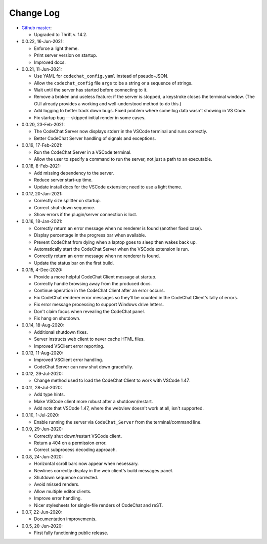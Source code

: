 .. Copyright (C) 2012-2020 Bryan A. Jones.

    This file is part of the CodeChat system.

    The CodeChat system is free software: you can redistribute it and/or modify it under the terms of the GNU General Public License as published by the Free Software Foundation, either version 3 of the License, or (at your option) any later version.

    The CodeChat system is distributed in the hope that it will be useful, but WITHOUT ANY WARRANTY; without even the implied warranty of MERCHANTABILITY or FITNESS FOR A PARTICULAR PURPOSE.  See the GNU General Public License for more details.

    You should have received a `copy of the GNU General Public License </docs/LICENSE>` along with the CodeChat system.  If not, see http://www.gnu.org/licenses/.

**********
Change Log
**********
-   `Github master <https://github.com/bjones1/CodeChat_system.git>`_:

    -   Upgraded to Thrift v. 14.2.

-   0.0.22, 16-Jun-2021:

    -   Enforce a light theme.
    -   Print server version on startup.
    -   Improved docs.

-   0.0.21, 11-Jun-2021:

    -   Use YAML for ``codechat_config.yaml`` instead of pseudo-JSON.
    -   Allow the ``codechat_config`` file ``args`` to be a string or a sequence of strings.
    -   Wait until the server has started before connecting to it.
    -   Remove a broken and useless feature: if the server is stopped, a keystroke closes the terminal window. (The GUI already provides a working and well-understood method to do this.)
    -   Add logging to better track down bugs. Fixed problem where some log data wasn't showing in VS Code.
    -   Fix startup bug -- skipped initial render in some cases.

-   0.0.20, 23-Feb-2021:

    -   The CodeChat Server now displays stderr in the VSCode terminal and runs correctly.
    -   Better CodeChat Server handling of signals and exceptions.

-   0.0.19, 17-Feb-2021:

    -   Run the CodeChat Server in a VSCode terminal.
    -   Allow the user to specify a command to run the server, not just a path to an executable.

-   0.0.18, 8-Feb-2021:

    -   Add missing dependency to the server.
    -   Reduce server start-up time.
    -   Update install docs for the VSCode extension; need to use a light theme.

-   0.0.17, 20-Jan-2021:

    -   Correctly size splitter on startup.
    -   Correct shut-down sequence.
    -   Show errors if the plugin/server connection is lost.

-   0.0.16, 18-Jan-2021:

    -   Correctly return an error message when no renderer is found (another fixed case).
    -   Display percentage in the progress bar when available.
    -   Prevent CodeChat from dying when a laptop goes to sleep then wakes back up.
    -   Automatically start the CodeChat Server when the VSCode extension is run.
    -   Correctly return an error message when no renderer is found.
    -   Update the status bar on the first build.

-   0.0.15, 4-Dec-2020:

    -   Provide a more helpful CodeChat Client message at startup.
    -   Correctly handle browsing away from the produced docs.
    -   Continue operation in the CodeChat Client after an error occurs.
    -   Fix CodeChat renderer error messages so they'll be counted in the CodeChat Client's tally of errors.
    -   Fix error message processing to support Windows drive letters.
    -   Don't claim focus when revealing the CodeChat panel.
    -   Fix hang on shutdown.

-   0.0.14, 18-Aug-2020:

    -   Additional shutdown fixes.
    -   Server instructs web client to never cache HTML files.
    -   Improved VSClient error reporting.

-   0.0.13, 11-Aug-2020:

    -   Improved VSClient error handling.
    -   CodeChat Server can now shut down gracefully.

-   0.0.12, 29-Jul-2020:

    -   Change method used to load the CodeChat Client to work with VSCode 1.47.

-   0.0.11, 28-Jul-2020:

    -   Add type hints.
    -   Make VSCode client more robust after a shutdown/restart.
    -   Add note that VSCode 1.47, where the webview doesn't work at all, isn't supported.

-   0.0.10, 1-Jul-2020:

    -   Enable running the server via ``CodeChat_Server`` from the terminal/command line.

-   0.0.9, 29-Jun-2020:

    -   Correctly shut down/restart VSCode client.
    -   Return a 404 on a permission error.
    -   Correct subprocess decoding approach.

-   0.0.8, 24-Jun-2020:

    -   Horizontal scroll bars now appear when necessary.
    -   Newlines correctly display in the web client's build messages panel.
    -   Shutdown sequence corrected.
    -   Avoid missed renders.
    -   Allow multiple editor clients.
    -   Improve error handling.
    -   Nicer stylesheets for single-file renders of CodeChat and reST.

-   0.0.7, 22-Jun-2020:

    -   Documentation improvements.

-   0.0.5, 20-Jun-2020:

    -   First fully functioning public release.
